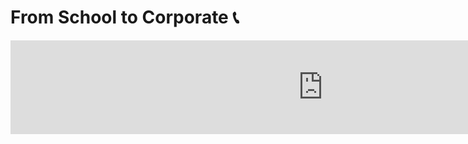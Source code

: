 #+options: draft:t
* From School to Corporate 📞

#+begin_export html responsive
<iframe
        src="https://onedrive.live.com/embed?cid=2DB56E4296B6CB04&resid=2DB56E4296B6CB04%211287&authkey=AK4SpFdSWpv14lE&em=2"
        width="1000px"
        frameborder="0"
        scrolling="no"
></iframe>
#+end_export
